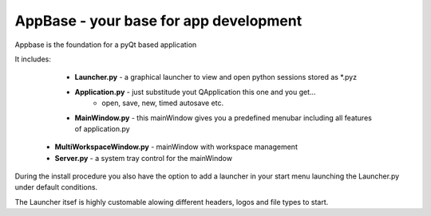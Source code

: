 =======================================
AppBase - your base for app development
=======================================

Appbase is the foundation for a pyQt based application

It includes:

	* **Launcher.py** - a graphical launcher to view and open python sessions stored as *.pyz
	* **Application.py** - just substitude yout QApplication this one and you get...
		* open, save, new, timed autosave etc.
	* **MainWindow.py** - this mainWindow gives you a predefined menubar including all features of application.py
   * **MultiWorkspaceWindow.py** - mainWindow with workspace management
   * **Server.py** - a system tray control for the mainWindow


During the install procedure you also have the option to add a launcher in your start menu launching the Launcher.py under default conditions.

The Launcher itsef is highly customable alowing different headers, logos and file types to start.